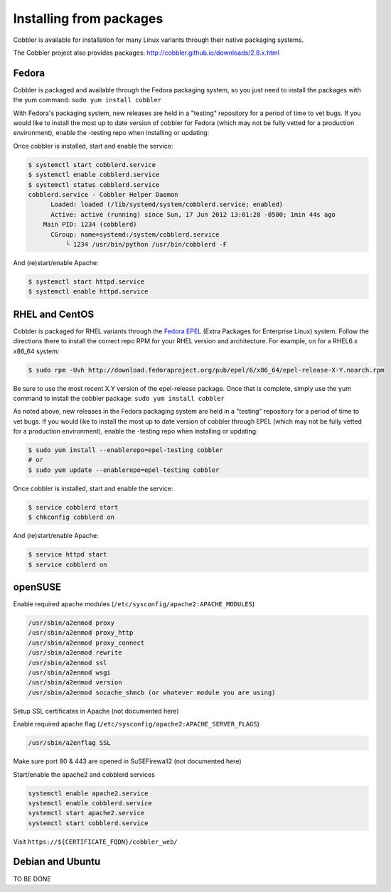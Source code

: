 ************************
Installing from packages
************************

Cobbler is available for installation for many Linux variants through their native packaging systems.

The Cobbler project also provides packages: http://cobbler.github.io/downloads/2.8.x.html

Fedora
######

Cobbler is packaged and available through the Fedora packaging system, so you just need to install the packages with the
yum command: ``sudo yum install cobbler``

With Fedora's packaging system, new releases are held in a "testing" repository for a period of time to vet bugs. If you
would like to install the most up to date version of cobbler for Fedora (which may not be fully vetted for a production
environment), enable the -testing repo when installing or updating:

.. code-block:: bash
    $ sudo yum install --enablerepo=updates-testing cobbler
    # or
    $ sudo yum update --enablerepo=updates-testing cobbler

Once cobbler is installed, start and enable the service:

.. code-block:: bash

    $ systemctl start cobblerd.service
    $ systemctl enable cobblerd.service
    $ systemctl status cobblerd.service
    cobblerd.service - Cobbler Helper Daemon
          Loaded: loaded (/lib/systemd/system/cobblerd.service; enabled)
          Active: active (running) since Sun, 17 Jun 2012 13:01:28 -0500; 1min 44s ago
        Main PID: 1234 (cobblerd)
          CGroup: name=systemd:/system/cobblerd.service
              └ 1234 /usr/bin/python /usr/bin/cobblerd -F

And (re)start/enable Apache:

.. code-block:: bash

    $ systemctl start httpd.service
    $ systemctl enable httpd.service

RHEL and CentOS
###############

Cobbler is packaged for RHEL variants through the `Fedora EPEL <https://fedoraproject.org/wiki/EPEL>`_
(Extra Packages for Enterprise Linux) system. Follow the directions there to install the correct repo RPM for your RHEL
version and architecture. For example, on for a RHEL6.x x86_64 system:

.. code-block:: bash

    $ sudo rpm -Uvh http://download.fedoraproject.org/pub/epel/6/x86_64/epel-release-X-Y.noarch.rpm

Be sure to use the most recent X.Y version of the epel-release package. Once that is complete, simply use the yum
command to install the cobbler package: ``sudo yum install cobbler``

As noted above, new releases in the Fedora packaging system are held in a "testing" repository for a period of time to
vet bugs. If you would like to install the most up to date version of cobbler through EPEL (which may not be fully
vetted for a production environment), enable the -testing repo when installing or updating:

.. code-block:: bash

    $ sudo yum install --enablerepo=epel-testing cobbler
    # or
    $ sudo yum update --enablerepo=epel-testing cobbler

Once cobbler is installed, start and enable the service:

.. code-block:: bash

    $ service cobblerd start
    $ chkconfig cobblerd on

And (re)start/enable Apache:

.. code-block:: bash

    $ service httpd start
    $ service cobblerd on

openSUSE
########

Enable required apache modules (``/etc/sysconfig/apache2:APACHE_MODULES``)

.. code-block:: bash

    /usr/sbin/a2enmod proxy
    /usr/sbin/a2enmod proxy_http
    /usr/sbin/a2enmod proxy_connect
    /usr/sbin/a2enmod rewrite
    /usr/sbin/a2enmod ssl
    /usr/sbin/a2enmod wsgi
    /usr/sbin/a2enmod version
    /usr/sbin/a2enmod socache_shmcb (or whatever module you are using)

Setup SSL certificates in Apache (not documented here)

Enable required apache flag (``/etc/sysconfig/apache2:APACHE_SERVER_FLAGS``)

.. code-block:: bash

    /usr/sbin/a2enflag SSL

Make sure port 80 & 443 are opened in SuSEFirewall2 (not documented here)

Start/enable the apache2 and cobblerd services

.. code-block:: bash

    systemctl enable apache2.service
    systemctl enable cobblerd.service
    systemctl start apache2.service
    systemctl start cobblerd.service

Visit ``https://${CERTIFICATE_FQDN}/cobbler_web/``

Debian and Ubuntu
#################

TO BE DONE
